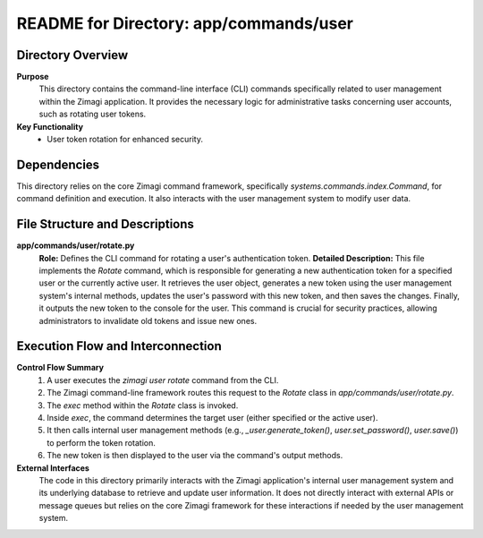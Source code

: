 =====================================================
README for Directory: app/commands/user
=====================================================

Directory Overview
------------------

**Purpose**
   This directory contains the command-line interface (CLI) commands specifically related to user management within the Zimagi application. It provides the necessary logic for administrative tasks concerning user accounts, such as rotating user tokens.

**Key Functionality**
   *  User token rotation for enhanced security.


Dependencies
-------------------------

This directory relies on the core Zimagi command framework, specifically `systems.commands.index.Command`, for command definition and execution. It also interacts with the user management system to modify user data.


File Structure and Descriptions
-------------------------------

**app/commands/user/rotate.py**
     **Role:** Defines the CLI command for rotating a user's authentication token.
     **Detailed Description:** This file implements the `Rotate` command, which is responsible for generating a new authentication token for a specified user or the currently active user. It retrieves the user object, generates a new token using the user management system's internal methods, updates the user's password with this new token, and then saves the changes. Finally, it outputs the new token to the console for the user. This command is crucial for security practices, allowing administrators to invalidate old tokens and issue new ones.


Execution Flow and Interconnection
----------------------------------

**Control Flow Summary**
   1. A user executes the `zimagi user rotate` command from the CLI.
   2. The Zimagi command-line framework routes this request to the `Rotate` class in `app/commands/user/rotate.py`.
   3. The `exec` method within the `Rotate` class is invoked.
   4. Inside `exec`, the command determines the target user (either specified or the active user).
   5. It then calls internal user management methods (e.g., `_user.generate_token()`, `user.set_password()`, `user.save()`) to perform the token rotation.
   6. The new token is then displayed to the user via the command's output methods.

**External Interfaces**
   The code in this directory primarily interacts with the Zimagi application's internal user management system and its underlying database to retrieve and update user information. It does not directly interact with external APIs or message queues but relies on the core Zimagi framework for these interactions if needed by the user management system.
